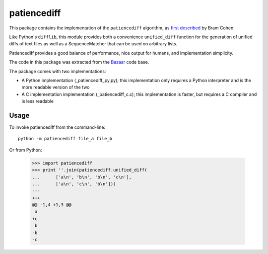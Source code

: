 patiencediff
############

This package contains the implementation of the ``patiencediff`` algorithm, as
`first described <https://bramcohen.livejournal.com/73318.html>`_ by Bram Cohen.

Like Python's ``difflib``, this module provides both a convenience ``unified_diff``
function for the generation of unified diffs of text files
as well as a SequenceMatcher that can be used on arbitrary lists.

Patiencediff provides a good balance of performance, nice output for humans,
and implementation simplicity.

The code in this package was extracted from the `Bazaar <https://www.bazaar-vcs.org/>`_
code base.

The package comes with two implementations:

* A Python implementation (_patiencediff_py.py); this implementation only
  requires a Python interpreter and is the more readable version of the two

* A C implementation implementation (_patiencediff_c.c); this implementation
  is faster, but requires a C compiler and is less readable

Usage
=====

To invoke patiencediff from the command-line::

    python -m patiencediff file_a file_b

Or from Python:

     >>> import patiencediff
     >>> print ''.join(patiencediff.unified_diff(
     ...      ['a\n', 'b\n', 'b\n', 'c\n'],
     ...      ['a\n', 'c\n', 'b\n']))
     ---
     +++
     @@ -1,4 +1,3 @@
      a
     +c
      b
     -b
     -c
